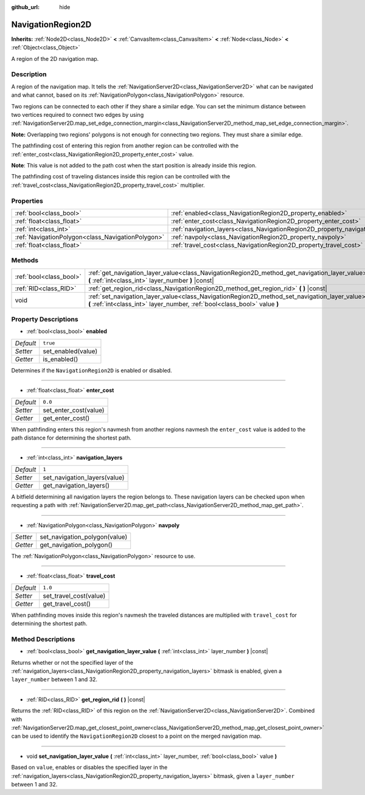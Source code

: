 :github_url: hide

.. Generated automatically by doc/tools/make_rst.py in Godot's source tree.
.. DO NOT EDIT THIS FILE, but the NavigationRegion2D.xml source instead.
.. The source is found in doc/classes or modules/<name>/doc_classes.

.. _class_NavigationRegion2D:

NavigationRegion2D
==================

**Inherits:** :ref:`Node2D<class_Node2D>` **<** :ref:`CanvasItem<class_CanvasItem>` **<** :ref:`Node<class_Node>` **<** :ref:`Object<class_Object>`

A region of the 2D navigation map.

Description
-----------

A region of the navigation map. It tells the :ref:`NavigationServer2D<class_NavigationServer2D>` what can be navigated and what cannot, based on its :ref:`NavigationPolygon<class_NavigationPolygon>` resource.

Two regions can be connected to each other if they share a similar edge. You can set the minimum distance between two vertices required to connect two edges by using :ref:`NavigationServer2D.map_set_edge_connection_margin<class_NavigationServer2D_method_map_set_edge_connection_margin>`.

\ **Note:** Overlapping two regions' polygons is not enough for connecting two regions. They must share a similar edge.

The pathfinding cost of entering this region from another region can be controlled with the :ref:`enter_cost<class_NavigationRegion2D_property_enter_cost>` value.

\ **Note**: This value is not added to the path cost when the start position is already inside this region.

The pathfinding cost of traveling distances inside this region can be controlled with the :ref:`travel_cost<class_NavigationRegion2D_property_travel_cost>` multiplier.

Properties
----------

+---------------------------------------------------+-------------------------------------------------------------------------------+----------+
| :ref:`bool<class_bool>`                           | :ref:`enabled<class_NavigationRegion2D_property_enabled>`                     | ``true`` |
+---------------------------------------------------+-------------------------------------------------------------------------------+----------+
| :ref:`float<class_float>`                         | :ref:`enter_cost<class_NavigationRegion2D_property_enter_cost>`               | ``0.0``  |
+---------------------------------------------------+-------------------------------------------------------------------------------+----------+
| :ref:`int<class_int>`                             | :ref:`navigation_layers<class_NavigationRegion2D_property_navigation_layers>` | ``1``    |
+---------------------------------------------------+-------------------------------------------------------------------------------+----------+
| :ref:`NavigationPolygon<class_NavigationPolygon>` | :ref:`navpoly<class_NavigationRegion2D_property_navpoly>`                     |          |
+---------------------------------------------------+-------------------------------------------------------------------------------+----------+
| :ref:`float<class_float>`                         | :ref:`travel_cost<class_NavigationRegion2D_property_travel_cost>`             | ``1.0``  |
+---------------------------------------------------+-------------------------------------------------------------------------------+----------+

Methods
-------

+-------------------------+-----------------------------------------------------------------------------------------------------------------------------------------------------------------------------+
| :ref:`bool<class_bool>` | :ref:`get_navigation_layer_value<class_NavigationRegion2D_method_get_navigation_layer_value>` **(** :ref:`int<class_int>` layer_number **)** |const|                        |
+-------------------------+-----------------------------------------------------------------------------------------------------------------------------------------------------------------------------+
| :ref:`RID<class_RID>`   | :ref:`get_region_rid<class_NavigationRegion2D_method_get_region_rid>` **(** **)** |const|                                                                                   |
+-------------------------+-----------------------------------------------------------------------------------------------------------------------------------------------------------------------------+
| void                    | :ref:`set_navigation_layer_value<class_NavigationRegion2D_method_set_navigation_layer_value>` **(** :ref:`int<class_int>` layer_number, :ref:`bool<class_bool>` value **)** |
+-------------------------+-----------------------------------------------------------------------------------------------------------------------------------------------------------------------------+

Property Descriptions
---------------------

.. _class_NavigationRegion2D_property_enabled:

- :ref:`bool<class_bool>` **enabled**

+-----------+--------------------+
| *Default* | ``true``           |
+-----------+--------------------+
| *Setter*  | set_enabled(value) |
+-----------+--------------------+
| *Getter*  | is_enabled()       |
+-----------+--------------------+

Determines if the ``NavigationRegion2D`` is enabled or disabled.

----

.. _class_NavigationRegion2D_property_enter_cost:

- :ref:`float<class_float>` **enter_cost**

+-----------+-----------------------+
| *Default* | ``0.0``               |
+-----------+-----------------------+
| *Setter*  | set_enter_cost(value) |
+-----------+-----------------------+
| *Getter*  | get_enter_cost()      |
+-----------+-----------------------+

When pathfinding enters this region's navmesh from another regions navmesh the ``enter_cost`` value is added to the path distance for determining the shortest path.

----

.. _class_NavigationRegion2D_property_navigation_layers:

- :ref:`int<class_int>` **navigation_layers**

+-----------+------------------------------+
| *Default* | ``1``                        |
+-----------+------------------------------+
| *Setter*  | set_navigation_layers(value) |
+-----------+------------------------------+
| *Getter*  | get_navigation_layers()      |
+-----------+------------------------------+

A bitfield determining all navigation layers the region belongs to. These navigation layers can be checked upon when requesting a path with :ref:`NavigationServer2D.map_get_path<class_NavigationServer2D_method_map_get_path>`.

----

.. _class_NavigationRegion2D_property_navpoly:

- :ref:`NavigationPolygon<class_NavigationPolygon>` **navpoly**

+----------+-------------------------------+
| *Setter* | set_navigation_polygon(value) |
+----------+-------------------------------+
| *Getter* | get_navigation_polygon()      |
+----------+-------------------------------+

The :ref:`NavigationPolygon<class_NavigationPolygon>` resource to use.

----

.. _class_NavigationRegion2D_property_travel_cost:

- :ref:`float<class_float>` **travel_cost**

+-----------+------------------------+
| *Default* | ``1.0``                |
+-----------+------------------------+
| *Setter*  | set_travel_cost(value) |
+-----------+------------------------+
| *Getter*  | get_travel_cost()      |
+-----------+------------------------+

When pathfinding moves inside this region's navmesh the traveled distances are multiplied with ``travel_cost`` for determining the shortest path.

Method Descriptions
-------------------

.. _class_NavigationRegion2D_method_get_navigation_layer_value:

- :ref:`bool<class_bool>` **get_navigation_layer_value** **(** :ref:`int<class_int>` layer_number **)** |const|

Returns whether or not the specified layer of the :ref:`navigation_layers<class_NavigationRegion2D_property_navigation_layers>` bitmask is enabled, given a ``layer_number`` between 1 and 32.

----

.. _class_NavigationRegion2D_method_get_region_rid:

- :ref:`RID<class_RID>` **get_region_rid** **(** **)** |const|

Returns the :ref:`RID<class_RID>` of this region on the :ref:`NavigationServer2D<class_NavigationServer2D>`. Combined with :ref:`NavigationServer2D.map_get_closest_point_owner<class_NavigationServer2D_method_map_get_closest_point_owner>` can be used to identify the ``NavigationRegion2D`` closest to a point on the merged navigation map.

----

.. _class_NavigationRegion2D_method_set_navigation_layer_value:

- void **set_navigation_layer_value** **(** :ref:`int<class_int>` layer_number, :ref:`bool<class_bool>` value **)**

Based on ``value``, enables or disables the specified layer in the :ref:`navigation_layers<class_NavigationRegion2D_property_navigation_layers>` bitmask, given a ``layer_number`` between 1 and 32.

.. |virtual| replace:: :abbr:`virtual (This method should typically be overridden by the user to have any effect.)`
.. |const| replace:: :abbr:`const (This method has no side effects. It doesn't modify any of the instance's member variables.)`
.. |vararg| replace:: :abbr:`vararg (This method accepts any number of arguments after the ones described here.)`
.. |constructor| replace:: :abbr:`constructor (This method is used to construct a type.)`
.. |static| replace:: :abbr:`static (This method doesn't need an instance to be called, so it can be called directly using the class name.)`
.. |operator| replace:: :abbr:`operator (This method describes a valid operator to use with this type as left-hand operand.)`
